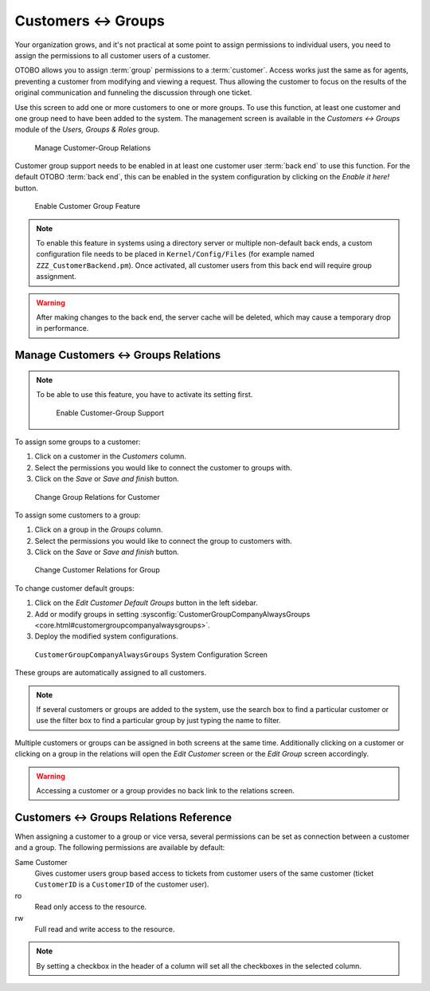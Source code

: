 Customers ↔ Groups
==================

Your organization grows, and it's not practical at some point to assign permissions to individual users, you need to assign the permissions to all customer users of a customer.

OTOBO allows you to assign :term:`group` permissions to a :term:`customer`. Access works just the same as for agents, preventing a customer from modifying and viewing a request. Thus allowing the customer to focus on the results of the original communication and funneling the discussion through one ticket.

.. seealso::

   Assign a single customer user to a group using :doc:`customer-users-groups`.

Use this screen to add one or more customers to one or more groups. To use this function, at least one customer and one group need to have been added to the system. The management screen is available in the *Customers ↔ Groups* module of the *Users, Groups & Roles* group.

.. figure:: images/customer-group-management.png
   :alt: Manage Customer-Group Relations

   Manage Customer-Group Relations

Customer group support needs to be enabled in at least one customer user :term:`back end` to use this function. For the default OTOBO :term:`back end`, this can be enabled in the system configuration by clicking on the *Enable it here!* button.

.. figure:: images/customer-group-activation.png
  :alt: Enable Customer Group Feature

  Enable Customer Group Feature

.. note::

   To enable this feature in systems using a directory server or multiple non-default back ends, a custom configuration file needs to be placed in ``Kernel/Config/Files`` (for example named ``ZZZ_CustomerBackend.pm``). Once activated, all customer users from this back end will require group assignment.

.. warning::

   After making changes to the back end, the server cache will be deleted, which may cause a temporary drop in performance.


Manage Customers ↔ Groups Relations
-----------------------------------

.. note::

   To be able to use this feature, you have to activate its setting first.

   .. figure:: images/customer-group-enable.png
      :alt: Enable Customer-Group Support

      Enable Customer-Group Support

To assign some groups to a customer:

1. Click on a customer in the *Customers* column.
2. Select the permissions you would like to connect the customer to groups with.
3. Click on the *Save* or *Save and finish* button.

.. figure:: images/customer-group-customer.png
   :alt: Change Group Relations for Customer

   Change Group Relations for Customer

To assign some customers to a group:

1. Click on a group in the *Groups* column.
2. Select the permissions you would like to connect the group to customers with.
3. Click on the *Save* or *Save and finish* button.

.. figure:: images/customer-group-group.png
   :alt: Change Customer Relations for Group

   Change Customer Relations for Group

To change customer default groups:

1. Click on the *Edit Customer Default Groups* button in the left sidebar.
2. Add or modify groups in setting :sysconfig:`CustomerGroupCompanyAlwaysGroups <core.html#customergroupcompanyalwaysgroups>`.
3. Deploy the modified system configurations.

.. figure:: images/customer-group-default-groups.png
   :alt: CustomerGroupCompanyAlwaysGroups System Configuration Screen

   ``CustomerGroupCompanyAlwaysGroups`` System Configuration Screen

These groups are automatically assigned to all customers.

.. note::

   If several customers or groups are added to the system, use the search box to find a particular customer or use the filter box to find a particular group by just typing the name to filter.

Multiple customers or groups can be assigned in both screens at the same time. Additionally clicking on a customer or clicking on a group in the relations will open the *Edit Customer* screen or the *Edit Group* screen accordingly.

.. warning::

   Accessing a customer or a group provides no back link to the relations screen.


Customers ↔ Groups Relations Reference
--------------------------------------

When assigning a customer to a group or vice versa, several permissions can be set as connection between a customer and a group. The following permissions are available by default:

Same Customer
   Gives customer users group based access to tickets from customer users of the same customer (ticket ``CustomerID`` is a ``CustomerID`` of the customer user).

ro
   Read only access to the resource.

rw
   Full read and write access to the resource.

.. note::

   By setting a checkbox in the header of a column will set all the checkboxes in the selected column.
